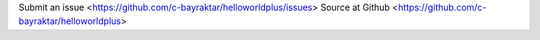 Submit an issue <https://github.com/c-bayraktar/helloworldplus/issues>  
Source at Github <https://github.com/c-bayraktar/helloworldplus>
